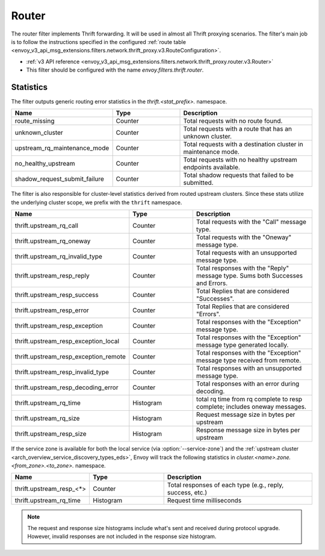 .. _config_thrift_filters_router:

Router
======

The router filter implements Thrift forwarding. It will be used in almost all Thrift proxying
scenarios. The filter's main job is to follow the instructions specified in the configured
:ref:`route table <envoy_v3_api_msg_extensions.filters.network.thrift_proxy.v3.RouteConfiguration>`.

* :ref:`v3 API reference <envoy_v3_api_msg_extensions.filters.network.thrift_proxy.router.v3.Router>`
* This filter should be configured with the name *envoy.filters.thrift.router*.

Statistics
----------

The filter outputs generic routing error statistics in the *thrift.<stat_prefix>.* namespace.

.. csv-table::
  :header: Name, Type, Description
  :widths: 1, 1, 2

  route_missing, Counter, Total requests with no route found.
  unknown_cluster, Counter, Total requests with a route that has an unknown cluster.
  upstream_rq_maintenance_mode, Counter, Total requests with a destination cluster in maintenance mode.
  no_healthy_upstream, Counter, Total requests with no healthy upstream endpoints available.
  shadow_request_submit_failure, Counter, Total shadow requests that failed to be submitted.


The filter is also responsible for cluster-level statistics derived from routed upstream clusters.
Since these stats utilize the underlying cluster scope, we prefix with the ``thrift`` namespace.

.. csv-table::
  :header: Name, Type, Description
  :widths: 1, 1, 2

  thrift.upstream_rq_call, Counter, Total requests with the "Call" message type.
  thrift.upstream_rq_oneway, Counter, Total requests with the "Oneway" message type.
  thrift.upstream_rq_invalid_type, Counter, Total requests with an unsupported message type.
  thrift.upstream_resp_reply, Counter, Total responses with the "Reply" message type. Sums both Successes and Errors.
  thrift.upstream_resp_success, Counter, Total Replies that are considered "Successes".
  thrift.upstream_resp_error, Counter, Total Replies that are considered "Errors".
  thrift.upstream_resp_exception, Counter, Total responses with the "Exception" message type.
  thrift.upstream_resp_exception_local, Counter, Total responses with the "Exception" message type generated locally.
  thrift.upstream_resp_exception_remote, Counter, Total responses with the "Exception" message type received from remote.
  thrift.upstream_resp_invalid_type, Counter, Total responses with an unsupported message type.
  thrift.upstream_resp_decoding_error, Counter, Total responses with an error during decoding.
  thrift.upstream_rq_time, Histogram, total rq time from rq complete to resp complete; includes oneway messages.
  thrift.upstream_rq_size, Histogram, Request message size in bytes per upstream
  thrift.upstream_resp_size, Histogram, Response message size in bytes per upstream

If the service zone is available for both the local service (via :option:`--service-zone`)
and the :ref:`upstream cluster <arch_overview_service_discovery_types_eds>`,
Envoy will track the following statistics in *cluster.<name>.zone.<from_zone>.<to_zone>.* namespace.

.. csv-table::
  :header: Name, Type, Description
  :widths: 1, 1, 2

  thrift.upstream_resp_<\*>, Counter, "Total responses of each type (e.g., reply, success, etc.)"
  thrift.upstream_rq_time, Histogram, Request time milliseconds

.. note::

  The request and response size histograms include what's sent and received during protocol upgrade.
  However, invalid responses are not included in the response size histogram.
